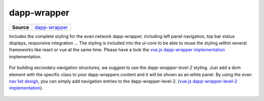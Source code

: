 ============
dapp-wrapper
============

.. list-table:: 
   :widths: auto
   :stub-columns: 1

   * - Source
     - `dapp-wrapper <https://github.com/evannetwork/ui-core/tree/master/dapps/ui.libs/src/style/dapp-wrapper.scss>`__

Includes the complete styling for the evan.network dapp-wrapper, including left panel navigation, top bar status displays, responsive integration ... The styling is included into the ui-core to be able to reuse the styling within several frameworks like react or vue at the same time. Please have a look the `vue.js dapp-wrapper implementation <https://github.com/evannetwork/ui-vue/tree/master/dapps/evancore.vue.libs/src/components/dapp-wrapper/dapp-wrapper.vue>`_ implementation.

  .. image:: ../../../images/core/dapp-wrapper.png
   :width: 800

For building secondary navigation structures, we suggest to use the `dapp-wrapper-level-2` styling. Just add a dom element with the specific class to your dapp-wrappers content and it will be shown as an white panel. By using the evan `nav list design <../../../core/ui.libs/styling/buttons.html>`__, you can simply add navigation entries to the dapp-wrapper-level-2. (`vue.js dapp-wrapper-level-2 implementation <https://github.com/evannetwork/ui-vue/tree/master/dapps/evancore.vue.libs/src/components/dapp-wrapper-level-2/dapp-wrapper-level-2.vue>`_).


  .. image:: ../../../images/core/dapp-wrapper-level-2.png
   :width: 400
